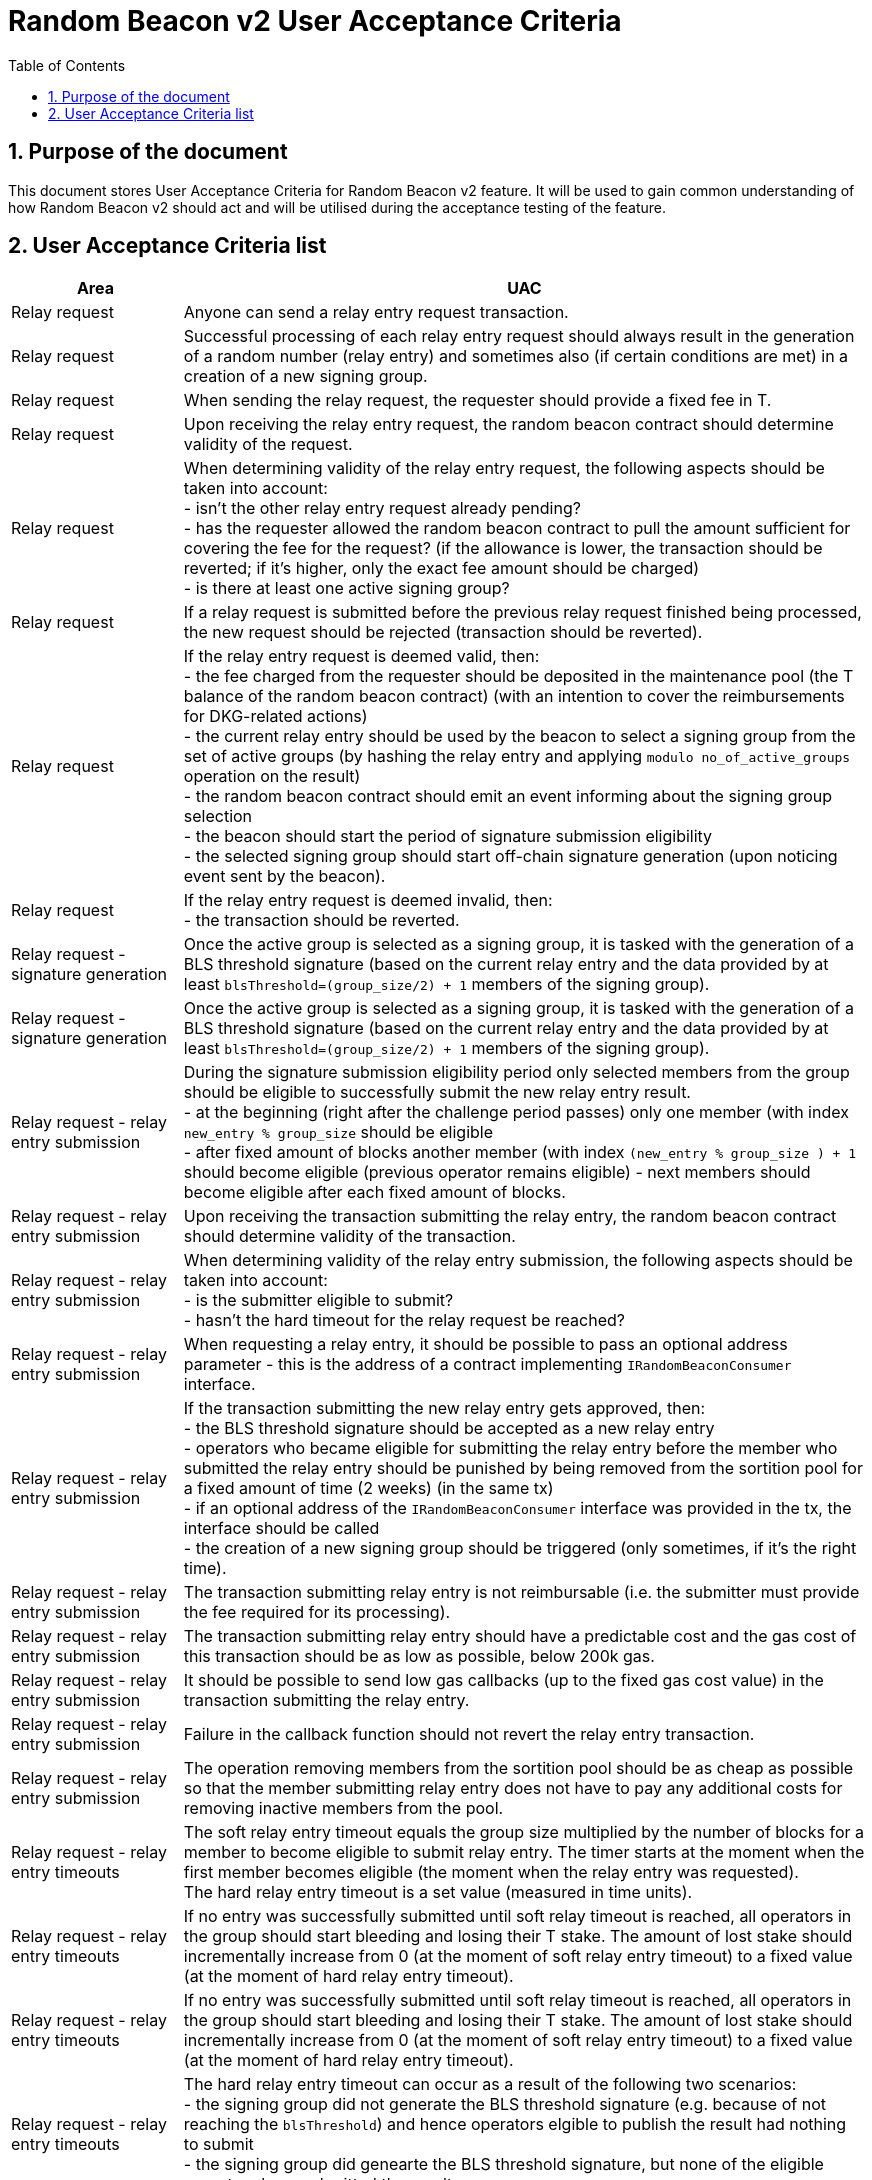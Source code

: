 :toc: macro

= Random Beacon v2 User Acceptance Criteria

:icons: font
:numbered:
toc::[]

== Purpose of the document
This document stores User Acceptance Criteria for Random Beacon v2 feature. It
will be used to gain common understanding of how Random Beacon v2 should act and
will be utilised during the acceptance testing of the feature.

== User Acceptance Criteria list

[%header,cols="1,4"]
|===
| Area
| UAC

| Relay request
| Anyone can send a relay entry request transaction.

| Relay request
| Successful processing of each relay entry request should always result in the
  generation of a random number (relay entry) and sometimes also (if certain
  conditions are met) in a creation of a new signing group.

| Relay request
| When sending the relay request, the requester should provide a fixed fee in T.

| Relay request
| Upon receiving the relay entry request, the random beacon contract should
  determine validity of the request.

| Relay request
| When determining validity of the relay entry request, the following aspects
  should be taken into account: +
  - isn’t the other relay entry request already pending? +
  - has the requester allowed the random beacon contract to pull the amount 
  sufficient for covering the fee for the request? (if the allowance is lower, 
  the transaction should be reverted; if it's higher, only the exact fee amount
  should be charged) +
  - is there at least one active signing group?

| Relay request
| If a relay request is submitted before the previous relay request finished
  being processed, the new request should be rejected (transaction should be
  reverted).

| Relay request
| If the relay entry request is deemed valid, then: +
  - the fee charged from the requester should be deposited in the maintenance
  pool (the T balance of the random beacon contract) (with an intention to cover
  the reimbursements for DKG-related actions) +
  - the current relay entry should be used by the beacon to select a signing
  group from the set of active groups (by hashing the relay entry and applying
  `modulo no_of_active_groups` operation on the result) +
  - the random beacon contract should emit an event informing about the signing
  group selection +
  - the beacon should start the period of signature submission eligibility +
  - the selected signing group should start off-chain signature generation (upon
  noticing event sent by the beacon).

| Relay request
| If the relay entry request is deemed invalid, then: +
  - the transaction should be reverted.

| Relay request - signature generation
| Once the active group is selected as a signing group, it is tasked with the
  generation of a BLS threshold signature (based on the current relay entry and
  the data provided by at least `blsThreshold=(group_size/2) + 1` members of the
  signing group).

| Relay request - signature generation
| Once the active group is selected as a signing group, it is tasked with the
  generation of a BLS threshold signature (based on the current relay entry and
  the data provided by at least `blsThreshold=(group_size/2) + 1` members of the
  signing group).

| Relay request - relay entry submission
| During the signature submission eligibility period only selected members from
  the group should be eligible to successfully submit the new relay entry
  result. +
  - at the beginning (right after the challenge period passes) only one member
  (with index `new_entry % group_size` should be eligible +
  - after fixed amount of blocks another member (with index `(new_entry %
  group_size ) + 1` should become eligible (previous operator remains eligible)
  - next members should become eligible after each fixed amount of blocks.

| Relay request - relay entry submission
| Upon receiving the transaction submitting the relay entry, the random beacon
  contract should determine validity of the transaction.

| Relay request - relay entry submission
| When determining validity of the relay entry submission, the following aspects
  should be taken into account: +
  - is the submitter eligible to submit? +
  - hasn’t the hard timeout for the relay request be reached?

| Relay request - relay entry submission
| When requesting a relay entry, it should be possible to pass an optional
  address parameter - this is the address of a contract implementing
  `IRandomBeaconConsumer` interface.

| Relay request - relay entry submission
| If the transaction submitting the new relay entry gets approved, then: +
  - the BLS threshold signature should be accepted as a new relay entry +
// TODO: revisit if 2 weeks removal time should be a governable parameter and if
// it should be equal to 2 weeks or a different value
  - operators who became eligible for submitting the relay entry before the
  member who submitted the relay entry should be punished by being removed from
  the sortition pool for a fixed amount of time (2 weeks) (in the same tx) +
  - if an optional address of the `IRandomBeaconConsumer` interface was provided
  in the tx, the interface should be called +
  - the creation of a new signing group should be triggered (only sometimes, if
  it’s the right time).

| Relay request - relay entry submission
| The transaction submitting relay entry is not reimbursable (i.e. the submitter
  must provide the fee required for its processing).

| Relay request - relay entry submission
| The transaction submitting relay entry should have a predictable cost and the
  gas cost of this transaction should be as low as possible, below 200k gas.

| Relay request - relay entry submission
| It should be possible to send low gas callbacks (up to the fixed gas cost
  value) in the transaction submitting the relay entry.

| Relay request - relay entry submission
| Failure in the callback function should not revert the relay entry transaction.

| Relay request - relay entry submission
| The operation removing members from the sortition pool should be as cheap as
  possible so that the member submitting relay entry does not have to pay any
  additional costs for removing inactive members from the pool.

| Relay request - relay entry timeouts
| The soft relay entry timeout equals the group size multiplied by the number of
  blocks for a member to become eligible to submit relay entry. The timer starts
  at the moment when the first member becomes eligible (the moment when the
  relay entry was requested). +
  The hard relay entry timeout is a set value (measured in time units).

| Relay request - relay entry timeouts
| If no entry was successfully submitted until soft relay timeout is reached,
  all operators in the group should start bleeding and losing their T stake. The
  amount of lost stake should incrementally increase from 0 (at the moment of
  soft relay entry timeout) to a fixed value (at the moment of hard relay entry
  timeout).

| Relay request - relay entry timeouts
| If no entry was successfully submitted until soft relay timeout is reached,
  all operators in the group should start bleeding and losing their T stake. The
  amount of lost stake should incrementally increase from 0 (at the moment of
  soft relay entry timeout) to a fixed value (at the moment of hard relay entry
  timeout).

| Relay request - relay entry timeouts
| The hard relay entry timeout can occur as a result of the following two
  scenarios: +
  - the signing group did not generate the BLS threshold signature (e.g. because
  of not reaching the `blsThreshold`) and hence operators elgible to publish the
  result had nothing to submit +
  - the signing group did genearte the BLS threshold signature, but none of the
  eligible operators have submitted the result.

| Relay request - relay entry timeouts
| Anyone can send a transaction reporting hard relay entry timeout.

| Relay request - relay entry timeouts
| Upon noticing the hard relay entry timeout notification, the random beacon
  contract should determine its validity.

| Relay request - relay entry timeouts
| When determining validity of the hard relay entry timeout notification, the
  following aspects should be taken into account: +
  - does it reference the existing relay entry request? (if not, then
  notification invalid) +
  - has the hard relay entry timeout passed? (if not, then notification invalid). +

| Relay request - relay entry timeouts
| If the hard relay entry timeout notification was deemed justified, then: +
  - the signing group should get terminated +
  - the process of choosing a signing group and tasking it with a relay entry
  generation should be repeated (as part of the same relay entry request) +
  - if there are no active groups to choose from, the request should get
  terminated and no result should be produced (in order for the next requests to
  get processed successfully, the manual genesis must be first triggered).

| Relay entry utilisation
| Applications wanting to use a relay entry should submit another transaction
  using the relay entry value previously set by the random beacon.

| Relay entry utilisation
| Smart contract consuming new relay entry needs to implement
  `IRandomBeaconConsumer` interface.

| Group creation
| New groups should be created with a fixed frequency of relay request (every
  `N`-th relay entry request should result in the creation of a new group).

| Group creation
| If according to group creation frequency the relay entry request is the one
  that should trigger new group creation, the creation should be triggered once
  a new relay entry appears on the chain (all off-chain clients should start the
  process of creation of new group using the new entry value and a view
  sortition pool function call).

| Group creation
| Frequency must be rare enough to leave the time for the group creation and
  then (when the pool gets unlocked) for joining operators to pools.

| Group creation
| Group creation start transaction should be embedded into relay entry request
  transaction.

| Group creation
| Group creation start transaction should lock the sortition pool and emit the
  group creation start event.

| Group creation
| Group creation start transaction should be as cheap as possible.

| Group creation
| The sortition pool should weigh operators by stake and allow to select the
  same operator to group multiple times.

| Group creation - genesis
| Beacon genesis should trigger the first group creation based on a fixed,
  arbitrary seed value.

| Group creation - genesis
| It should not be possible to perform beacon genesis if there are some active
  groups.

| Group creation - genesis
| Everybody should be able to run beacon genesis in the following situations: +
  - when no groups were created by the random beacon before +
  or +
  - when there were some groups created by the random beacon before, but they
  all have expired.

| Group creation
| Group creation start transaction should result in: +
  - selection of a candidate group consisting of `group_size` members of
  sortition pool +
  - triggering of the DKG (distributed key generation) +
  - the beacon should start the period of DKG result submission eligibility.

| Group creation - selecting members
| Upon noticing the group creation start event, clients should choose the
  sortition pool members to the candidate group based on the current relay
  entry, ensuring that the higher is the stake of an operator, the higher is his
  chance of being selected to the group.

| Group creation - DKG
| After group members are determined, they should perform off-chain DKG,
  resulting either in success or timeout. The success result should contain list
  of members of the candidate group, the public key of the group and list of
  misbehaving members (members who were inactive or were disqualified) and
  should be submitted by eligible group member on-chain.

| Group creation - DKG submission
| When determining validity of the tx submitting the DKG result, the following
  aspects should be taken into account: +
  - is the submitter eligible at the moment to send the tx? +
  - are there enough supporting signatures on the result? +
  - do the signatures come from the stakers with at least a minimum stake? +
  Only if all the above conditions have been met, the tx is considered valid.

| Group creation - DKG submission
| The transaction submitting DKG result should have a predictable cost.

| Group creation - DKG submission
| At a given moment, only selected members from the group should be eligible to
  successfully submit the DKG result to the chain: +
  - at the beginning (right after the challenge period passes) only one member
  with index `hash(new_group_pubkey) % group_size` should be eligible +
  - after fixed amount of blocks another member (with index
  `(hash(new_group_pubkey) % group_size ) + 1` should become eligible (previous
  operator remains eligible) +
  - next members should become eligible after each fixed amount of blocks.

| Group creation - DKG submission
| If random beacon deems the transaction submitting the DKG valid, then: +
  - the DKG result submission eligibility period should finish (all other
  results should be rejected from now on) +
  - a challenge period should start.

| Group creation - DKG challenge
| Anyone can send a challenge notification that submitted DKG result contains
  group members not selected by the pool.

| Group creation - DKG challenge
| Upon processing the challenge notification, the random beacon contract should
  determine validity of the challenge.

| Group creation - DKG challenge
| When determining validity of the challenge, the following aspects should be
  taken into account: +
  - does it reference existing DKG result (if not, then challenge invalid) +
  - within or outside of the challenge period for the specified DKG result (if
  outside, then invalid) +
  - have all members who signed a DKG result been selected by the sortition pool
  to be in the group (if yes, then challenge invalid).

| Group creation - DKG challenge
| If the challenge notification was received within the challenge period and was
  deemed justified, then: +
  - the malicious DKG result should be immediately discarded (in the same
  transaction in which notification happened) +
  - all sortition pool members who signed the result should be slashed (fixed
  amount) (in the same tx) +
  - notifier should receive 5% from the total slashed amount (in the same tx) +
  - remaning 95% of the total slashed amount shoud be burned +
  - the members of the signing group should be given another chance to publish
  the DKG result +
  - DKG timeout timer and the result submission eligibility order should be
  reset.

| Group creation - DKG challenge
| If the challenge notification was received within the challenge period and was
  not justified, then: +
  - challenge transaction is reverted.

| Group creation - DKG challenge
| If the challenge notification (justified or not) was received outside of the
  challenge period, then: +
  - challenge transaction is reverted.

| Group creation - DKG acceptance
| Anyone can send a transaction requesting unlocking of the sortition pool and
  requesting marking of the DKG result as accepted.

| Group creation - DKG acceptance
| Upon processing the transaction unlocking the sortition pool and marking the
  DKG result as accepted, the random beacon contract should determine validity
  of the transaction.

| Group creation - DKG acceptance
| When determining validity of the tx unlocking the sortition pool and accepting
  the DKG result, the following aspects should be taken into account: +
  - is the sortition pool locked? +
  - has the challenge period already passed? +
  Only if all the above conditions have been met, the tx is considered valid.

| Group creation - DKG acceptance
| If the transaction unlocking the sortition pool and marking the DKG result as
  accepted gets approved, then: +
  - the sortition pool should get unlocked +
  - the DKG result should be accepted and a group should be created based on the
  candidate group +  
  - submitter should receive the fixed reward (in T), paid from the maintenance
  pool to the submitter’s address (in the same tx) +
// TODO: revisit 2 weeks removal time
  - operators who became eligible for submitting the DKG result before the
  member who submitted the DKG result should be punished by being removed from
  the sortition pool for a fixed amount of time (2 weeks) (in the same tx).

| Group creation - DKG timeout
| The DKG submission timeout equals the group size multiplied by the number of
  blocks for a member to become eligible to submit the DKG result. The timer
  starts at the moment when the first member becomes eligible (the moment when
  DKG was requested). The timer gets reset when a valid DKG result challenge is
  submitted. 

| Group creation - DKG timeout
| Anyone can send a transaction reporting DKG timeout.

| Group creation - DKG timeout
| Upon noticing the DKG timeout notification, the random beacon contract should
  determine its validity.

| Group creation - DKG timeout
| When determining validity of the DKG timeout notification, the following
  aspects should be taken into account: +
  - does it reference the existing DKG request? (if not, then notification
  invalid) +
  - has the DKG timeout passed? (if not, then notification invalid) +
  - is the sortition pool in a locked state (if not - meaning somebody already
  unlocked it - then notification invalid).

| Group creation - DKG timeout
| If the DKG timeout notification was deemed justified, then: +
  - the pool should be unlocked +
  - the fixed amount reward (in T) should be sent from the maintenance pool to
  the notifier.

| Sortition pool - punishments
// TODO: revisit 2 weeks removal time
| Member of the sortition pool can be punished with 2 weeks removal from the
  pool as a result of: +
  - misbehavior during the DKG submission +
  - misbehavior during relay entry submission.

| Sortition pool - punishments
| Operators punished with removal from the group should not earn rewards for the
  time of their absence in the pool.

| Sortition pool - punishments
// TODO: revisit 2 weeks removal time
| After 2 weeks punish period elapses, operators removed from the sortition pool
  should be able to manually re-register in the sortition pool and should be
  able to earn the rewards again (from membership in the pool and potentially
  submission of the DKG result or unlocking the pool).

| Sortition pool - punishments
| The operation removing members from the sortition pool should be as cheap as
  possible so that the member submitting the relay entry or the DKG result does
  not have to pay any additional costs for removing inactive members from the
  pool.

| Sortition pool - rewards
| Operators in the sortition pool can earn T for multiple activities: +
  - for staying in the pool (given weekly, proportionally to stake) +
  - for successful submission of the DKG result (fixed value) +
  - for successful unlocking of the sortition pool if DKG timed out.

| Sortition pool - locking
| When the sortition pool is locked, no operator can enter the pool.

| Sortition pool - locking
| When the sortition pool is locked, no operator can leave the pool.

| Sortition pool - locking
| When the sortition pool is locked, no operator can update its state.

| Sortition pool - locking
| Once the sortition pool gets unlocked, operators can leave the pool.

| Sortition pool - locking
| Once the sortition pool gets unlocked, new operators can join the pool.

| Sortition pool - locking
| Once the sortition pool gets unlocked, operators can update their state.

| Sortition pool - locking
| Operator's staked amount can change regardless if the pool is at the moment in
  the locked or in the unlocked state (e.g. operator can be slashed during the
  lock as a result of relay entry timeout).

// TODO: Once starting values for governable parameters are agreed upon,
// add them to the UACs

| Governable parameters
| The frequency of relay requests should be a governable parameter.

| Governable parameters
| The length of the challenge period should be a governable parameter.

| Governable parameters
| The slashing amount for submitting malicious DKG result should be a governable
  parameter.

| Governable parameters
| The max slashing amount for not submitting the relay entry before the hard
  timeout should be a governable parameter.

| Governable parameters
| The reward for submitting a DKG result should be a governable parameter.

| Governable parameters
| The reward for unlocking the sortition pool if DKG timed out should be a
  governable parameter.

| Governable parameters
| Number of blocks after which a new operator is added to the list of operators
  eligible for submitting the DKG result and unlocking the group should be a
  governable parameter. Its initial value should be set to 10 blocks.

| Governable parameters
| The value of the fee for processing a relay request should be a governable
  parameter.

| Governable parameters
| The frequency (in blocks) of adding new group members as eligible to submit
  relay entry should be a governable parameter. Its initial value should be set
  to 10 blocks.

| Governable parameters
| The frequency (in blocks) of adding new group members as eligible to submit a
  DKG result should be a governable parameter. Its initial value should be set
  to 10 blocks.

| Governable parameters
| The hard timeout for a relay entry should be a governable parameter. Its
  initial value should be set to 48 hours (may be specified in a different unit)

| Governable parameters
| The callback gas limit should be a governable parameter. Its initial value
  should be set to 50k gas.

| Governable parameters
| All random beacon governable parameters should be modifiable by the authorized
  entity.

| Upgradability
| The random beacon contract should not be upgradeable.
|===
